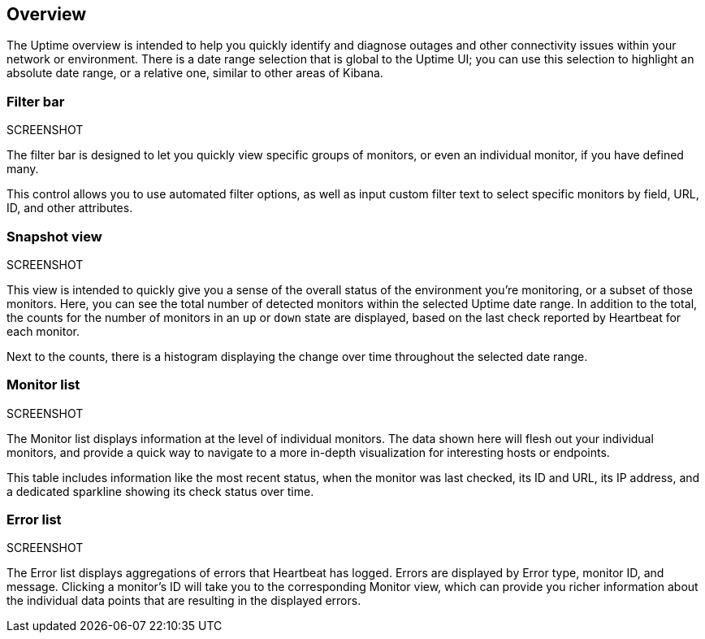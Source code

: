 [role="xpack"]
[[uptime-overview]]

== Overview

The Uptime overview is intended to help you quickly identify and diagnose outages and
other connectivity issues within your network or environment. There is a date range
selection that is global to the Uptime UI; you can use this selection to highlight
an absolute date range, or a relative one, similar to other areas of Kibana.

[float]
=== Filter bar
SCREENSHOT

The filter bar is designed to let you quickly view specific groups of monitors, or even
an individual monitor, if you have defined many.

This control allows you to use automated filter options, as well as input custom filter
text to select specific monitors by field, URL, ID, and other attributes.

[float]
=== Snapshot view
SCREENSHOT

This view is intended to quickly give you a sense of the overall
status of the environment you're monitoring, or a subset of those monitors.
Here, you can see the total number of detected monitors within the selected
Uptime date range. In addition to the total, the counts for the number of monitors
in an `up` or `down` state are displayed, based on the last check reported by Heartbeat
for each monitor.

Next to the counts, there is a histogram displaying the change over time throughout the
selected date range. 

[float]
=== Monitor list
SCREENSHOT

The Monitor list displays information at the level of individual monitors.
The data shown here will flesh out your individual monitors, and provide a quick
way to navigate to a more in-depth visualization for interesting hosts or endpoints.

This table includes information like the most recent status, when the monitor was last checked, its
ID and URL, its IP address, and a dedicated sparkline showing its check status over time.

[float]
=== Error list
SCREENSHOT

The Error list displays aggregations of errors that Heartbeat has logged. Errors are
displayed by Error type, monitor ID, and message. Clicking a monitor's ID will take you
to the corresponding Monitor view, which can provide you richer information about the individual
data points that are resulting in the displayed errors.
